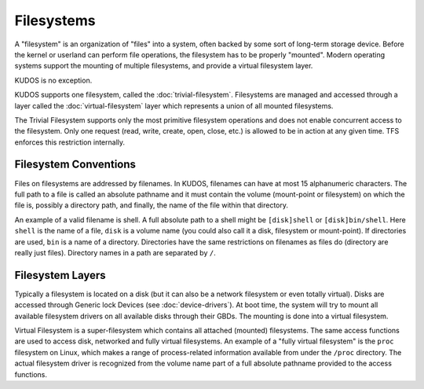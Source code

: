 .. role:: c(code)
   :language: c

Filesystems
===========

A "filesystem" is an organization of "files" into a system, often backed by
some sort of long-term storage device. Before the kernel or userland can
perform file operations, the filesystem has to be properly "mounted". Modern
operating systems support the mounting of multiple filesystems, and provide a
virtual filesystem layer.

KUDOS is no exception.

KUDOS supports one filesystem, called the :doc:`trivial-filesystem`.
Filesystems are managed and accessed through a layer called the
:doc:`virtual-filesystem` layer which represents a union of all mounted
filesystems.

The Trivial Filesystem supports only the most primitive filesystem operations
and does not enable concurrent access to the filesystem. Only one request
(read, write, create, open, close, etc.) is allowed to be in action at any
given time. TFS enforces this restriction internally.

Filesystem Conventions
----------------------

Files on filesystems are addressed by filenames. In KUDOS, filenames can have
at most 15 alphanumeric characters. The full path to a file is called an
absolute pathname and it must contain the volume (mount-point or filesystem) on
which the file is, possibly a directory path, and finally, the name of the
file within that directory.

An example of a valid filename is shell. A full absolute path to a shell might
be ``[disk]shell`` or ``[disk]bin/shell``. Here ``shell`` is the name of a
file, ``disk`` is a volume name (you could also call it a disk, filesystem or
mount-point). If directories are used, ``bin`` is a name of a directory.
Directories have the same restrictions on filenames as files do (directory are
really just files). Directory names in a path are separated by ``/``.

Filesystem Layers
-----------------

Typically a filesystem is located on a disk (but it can also be a network
filesystem or even totally virtual). Disks are accessed through Generic lock
Devices (see :doc:`device-drivers`). At boot time, the system will try to mount
all available filesystem drivers on all available disks through their GBDs. The
mounting is done into a virtual filesystem.

Virtual Filesystem is a super-filesystem which contains all attached (mounted)
filesystems. The same access functions are used to access disk, networked and
fully virtual filesystems. An example of a "fully virtual filesystem" is the
``proc`` filesystem on Linux, which makes a range of process-related
information available from under the ``/proc`` directory. The actual filesystem
driver is recognized from the volume name part of a full absolute pathname
provided to the access functions.
